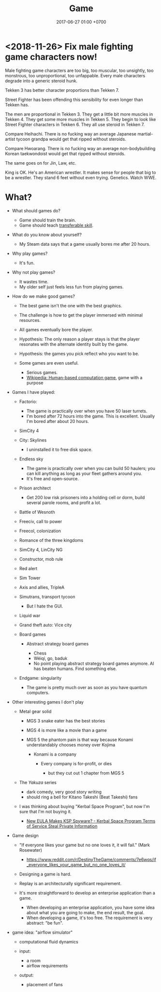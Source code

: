 #+TITLE: Game
#+DATE: 2017-06-27 01:00 +0700
#+PERMALINK: /game.html
* <2018-11-26> Fix male fighting game characters now!
Male fighting game characters are too big, too muscular, too unsightly, too monstrous, too unproportional, too unfappable.
Every male characters degrade into a generic steroid hunk.

Tekken 3 has better character proportions than Tekken 7.

Street Fighter has been offending this sensibility for even longer than Tekken has.

The men are proportional in Tekken 3.
They get a little bit more muscles in Tekken 4.
They get some more muscles in Tekken 5.
They begin to look like Street Fighter characters in Tekken 6.
They all use steroid in Tekken 7.

Compare Heihachi.
There is no fucking way an average Japanese martial-artist tycoon grandpa would get that ripped without steroids.

Compare Hwoarang.
There is no fucking way an average non-bodybuilding Korean taekwondoist would get that ripped without steroids.

The same goes on for Jin, Law, etc.

King is OK.
He's an American wrestler.
It makes sense for people that big to be a wrestler.
They stand 6 feet without even trying.
Genetics.
Watch WWE.

* What?
- What should games do?

  - Game should train the brain.
  - Game should teach [[https://en.wikipedia.org/wiki/Transferable_skill][transferable skill]].

- What do you know about yourself?

  - My Steam data says that a game usually bores me after 20 hours.

- Why play games?

  - It's fun.

- Why not play games?

  - It wastes time.
  - My older self just feels less fun from playing games.

- How do we make good games?

  - The best game isn't the one with the best graphics.
  - The challenge is how to get the player immersed with minimal resources.
  - All games eventually bore the player.
  - Hypothesis: The only reason a player stays is that the player
    resonates with the alternate identity built by the game.
  - Hypothesis: the games you pick reflect who you want to be.
  - Some games are even useful.

    - Serious games.
    - [[https://en.wikipedia.org/wiki/Human-based_computation_game][Wikipedia: Human-based computation game]], game with a purpose

- Games I have played:

  - Factorio:

    - The game is practically over when you have 50 laser turrets.
    - I'm bored after 72 hours into the game.
      This is excellent.
      Usually I'm bored after about 20 hours.

  - SimCity 4
  - City: Skylines

    - I uninstalled it to free disk space.

  - Endless sky

    - The game is practically over when you can build 50 haulers;
      you can kill anything as long as your fleet gathers around you.
    - It's free and open-source.

  - Prison architect

    - Get 200 low risk prisoners into a holding cell or dorm,
      build several parole rooms,
      and profit a lot.

  - Battle of Wesnoth
  - Freeciv, call to power
  - Freecol, colonization
  - Romance of the three kingdoms
  - SimCity 4, LinCity NG
  - Constructor, mob rule
  - Red alert
  - Sim Tower
  - Axis and allies, TripleA
  - Simutrans, transport tycoon

    - But I hate the GUI.

  - Liquid war
  - Grand theft auto: Vice city
  - Board games

    - Abstract strategy board games

      - Chess
      - Wéiqí, go, baduk
      - No point playing abstract strategy board games anymore. AI has beaten humans. Find something else.

  - Endgame: singularity

    - The game is pretty much over as soon as you have quantum computers.

- Other interesting games I don't play

  - Metal gear solid

    - MGS 3 snake eater has the best stories
    - MGS 4 is more like a movie than a game
    - MGS 5 the phantom pain is that way because Konami understandably chooses money over Kojima

      - Konami is a company

        - Every company is for-profit, or dies

          - but they cut out 1 chapter from MGS 5

  - The /Yakuza/ series

    - dark comedy, very good story writing
    - should ring a bell for Kitano Takeshi (Beat Takeshi) fans

  - I was thinking about buying "Kerbal Space Program", but now I'm sure that I'm not buying it.

    - [[https://www.youtube.com/watch?v=WCLbUD_aubQ][New EULA Makes KSP Spyware? - Kerbal Space Program Terms of Service Steal Private Information]]

- Game design

  - "If everyone likes your game but no one loves it, it will fail." (Mark Rosewater)

    - https://www.reddit.com/r/DestinyTheGame/comments/7e6wqs/if_everyone_likes_your_game_but_no_one_loves_it/

  - Designing a game is hard.
  - Replay is an architecturally significant requirement.
  - It's more straightforward to develop an enterprise application than a game.

    - When developing an enterprise application,
      you have some idea about what you are going to make,
      the end result, the goal.
    - When developing a game, it's too free.
      The requirement is very abstract: "be fun".

- game idea: "airflow simulator"

  - computational fluid dynamics
  - input:

    - a room
    - airflow requirements

  - output:

    - placement of fans
